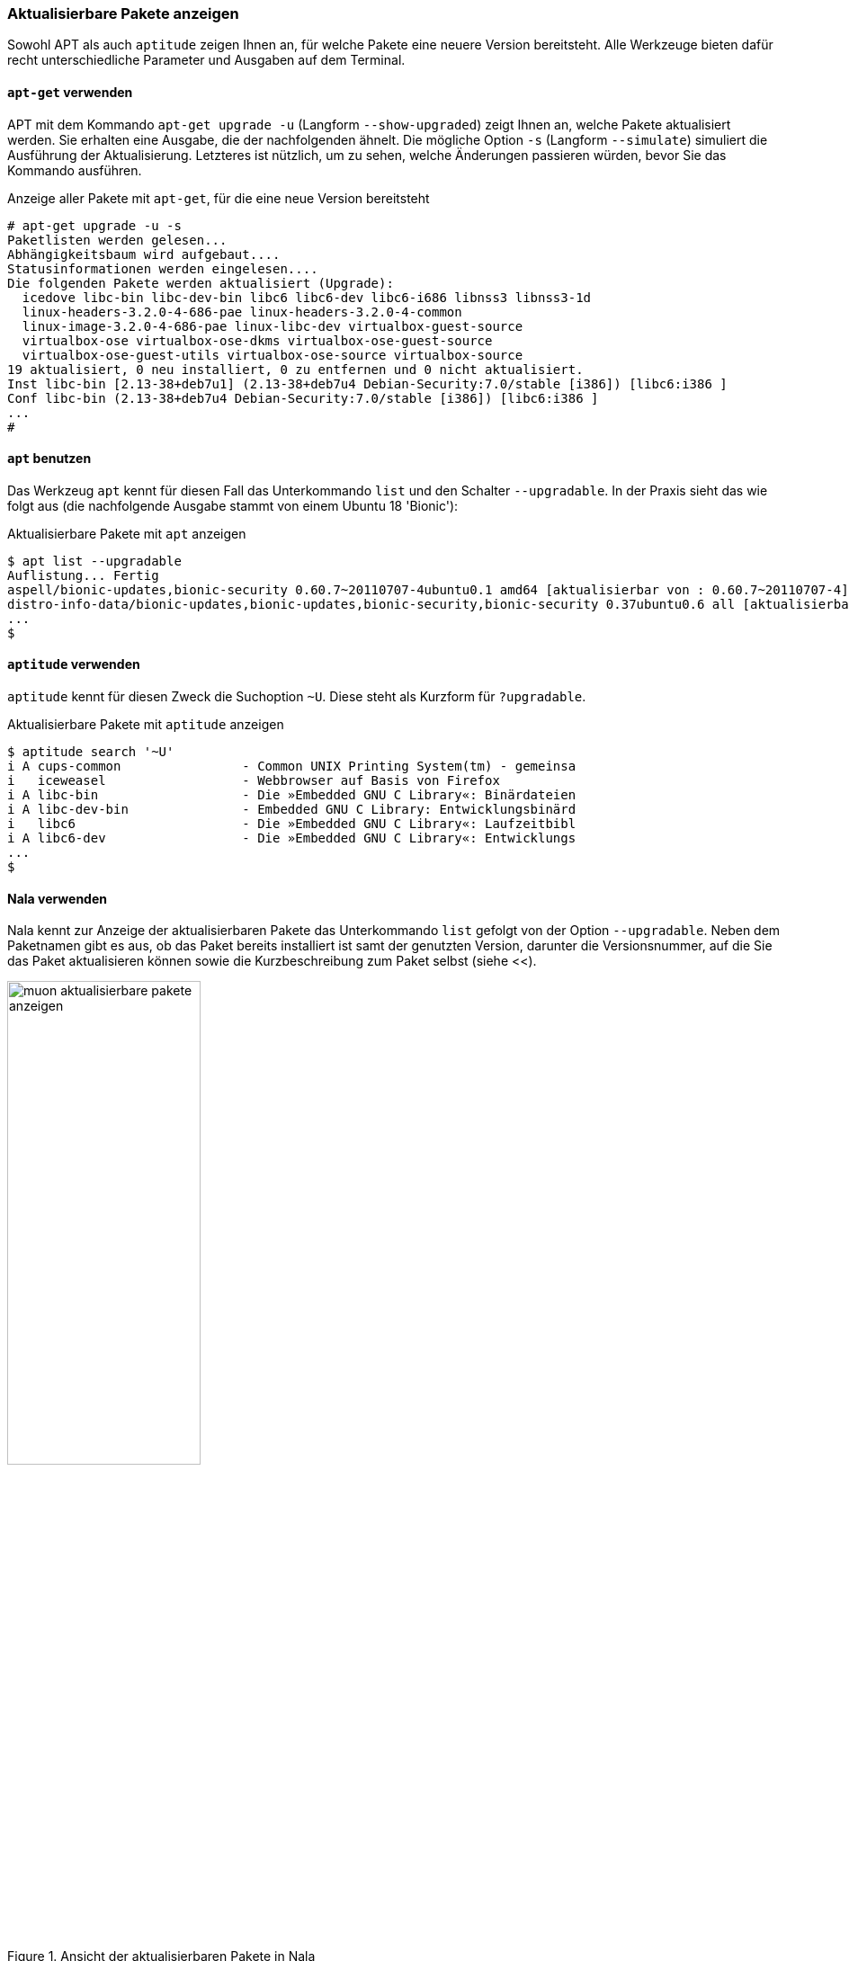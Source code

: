 // Datei: ./werkzeuge/paketoperationen/aktualisierbare-pakete-anzeigen.adoc

// Baustelle: Fertig

[[aktualisierbare-pakete-anzeigen]]

=== Aktualisierbare Pakete anzeigen ===

// Stichworte für den Index
(((Paket, aktualisierbare Pakete anzeigen)))
(((Paket, verfügbare Versionen anzeigen)))
(((Pakete aktualisieren, aktualisierbare Pakete anzeigen)))
(((Pakete aktualisieren, verfügbare Versionen anzeigen)))
Sowohl APT als auch `aptitude` zeigen Ihnen an, für welche Pakete eine
neuere Version bereitsteht. Alle Werkzeuge bieten dafür recht
unterschiedliche Parameter und Ausgaben auf dem Terminal.

==== `apt-get` verwenden ====

// Stichworte für den Index
(((apt-get, upgrade -u)))
(((apt-get, upgrade --show-upgraded)))
(((apt-get, upgrade -s)))
(((apt-get, upgrade --simulate)))
(((Pakete aktualisieren, Simulation)))
APT mit dem Kommando `apt-get upgrade -u` (Langform `--show-upgraded`)
zeigt Ihnen an, welche Pakete aktualisiert werden. Sie erhalten eine
Ausgabe, die der nachfolgenden ähnelt. Die mögliche Option `-s`
(Langform `--simulate`) simuliert die Ausführung der Aktualisierung.
Letzteres ist nützlich, um zu sehen, welche Änderungen passieren würden,
bevor Sie das Kommando ausführen.

.Anzeige aller Pakete mit `apt-get`, für die eine neue Version bereitsteht
----
# apt-get upgrade -u -s
Paketlisten werden gelesen...
Abhängigkeitsbaum wird aufgebaut....
Statusinformationen werden eingelesen....
Die folgenden Pakete werden aktualisiert (Upgrade):
  icedove libc-bin libc-dev-bin libc6 libc6-dev libc6-i686 libnss3 libnss3-1d
  linux-headers-3.2.0-4-686-pae linux-headers-3.2.0-4-common
  linux-image-3.2.0-4-686-pae linux-libc-dev virtualbox-guest-source
  virtualbox-ose virtualbox-ose-dkms virtualbox-ose-guest-source
  virtualbox-ose-guest-utils virtualbox-ose-source virtualbox-source
19 aktualisiert, 0 neu installiert, 0 zu entfernen und 0 nicht aktualisiert.
Inst libc-bin [2.13-38+deb7u1] (2.13-38+deb7u4 Debian-Security:7.0/stable [i386]) [libc6:i386 ]
Conf libc-bin (2.13-38+deb7u4 Debian-Security:7.0/stable [i386]) [libc6:i386 ]
...
#
----

==== `apt` benutzen ====

// Stichworte für den Index
(((apt, aktualisierbare Pakete anzeigen)))
(((apt, list --upgradable)))
Das Werkzeug `apt` kennt für diesen Fall das Unterkommando `list` und
den Schalter `--upgradable`. In der Praxis sieht das wie folgt aus 
(die nachfolgende Ausgabe stammt von einem Ubuntu 18 'Bionic'):

.Aktualisierbare Pakete mit `apt` anzeigen
----
$ apt list --upgradable
Auflistung... Fertig
aspell/bionic-updates,bionic-security 0.60.7~20110707-4ubuntu0.1 amd64 [aktualisierbar von : 0.60.7~20110707-4]
distro-info-data/bionic-updates,bionic-updates,bionic-security,bionic-security 0.37ubuntu0.6 all [aktualisierbar von : 0.37ubuntu0.5]
...
$
----

==== `aptitude` verwenden ====

// Stichworte für den Index
(((aptitude, aktualisierbare Pakete anzeigen)))
(((aptitude, search ~U)))
(((aptitude, search ?upgradable)))
`aptitude` kennt für diesen Zweck die Suchoption `~U`. Diese steht als
Kurzform für `?upgradable`.

.Aktualisierbare Pakete mit `aptitude` anzeigen
----
$ aptitude search '~U'
i A cups-common                - Common UNIX Printing System(tm) - gemeinsa
i   iceweasel                  - Webbrowser auf Basis von Firefox
i A libc-bin                   - Die »Embedded GNU C Library«: Binärdateien
i A libc-dev-bin               - Embedded GNU C Library: Entwicklungsbinärd
i   libc6                      - Die »Embedded GNU C Library«: Laufzeitbibl
i A libc6-dev                  - Die »Embedded GNU C Library«: Entwicklungs
...
$
----

==== Nala verwenden ====

// Stichworte für den Index
(((Nala, aktualisierbare Pakete anzeigen)))
(((nala, list --upgradable)))
Nala kennt zur Anzeige der aktualisierbaren Pakete das Unterkommando 
`list` gefolgt von der Option `--upgradable`. Neben dem Paketnamen gibt
es aus, ob das Paket bereits installiert ist samt der genutzten Version, 
darunter die Versionsnummer, auf die Sie das Paket aktualisieren können 
sowie die Kurzbeschreibung zum Paket selbst (siehe <<).

.Ansicht der aktualisierbaren Pakete in Nala
image::werkzeuge/paketoperationen/muon-aktualisierbare-pakete-anzeigen.png[id="fig.muon-aktualisierbare-pakete-anzeigen", width="50%"]

==== Synaptic verwenden ====

Bei den graphischen Programmen zur Paketverwaltung kann lediglich
Synaptic (siehe <<gui-synaptic>>) die aktualisierbaren Pakete anzeigen.
Dazu wählen Sie zunächst den Knopf `Benutzerdefinierte Filter` aus der
linken Spalte aus. Aus der darüberliegenden Liste selektieren Sie danach
den Eintrag `Aktualisierbar (Upstream)`. Als Ergebnis erhalten Sie eine
Paketliste, welche nur noch die Pakete enthält, die erneuerbar sind
(siehe <<fig.synaptic-aktualisierbare-pakete-anzeigen>>).

.Ansicht der aktualisierbaren Pakete in Synaptic
image::werkzeuge/paketoperationen/synaptic-aktualisierbare-pakete-anzeigen.png[id="fig.synaptic-aktualisierbare-pakete-anzeigen", width="50%"]

// Datei (Ende): ./werkzeuge/paketoperationen/aktualisierbare-pakete-anzeigen.adoc
